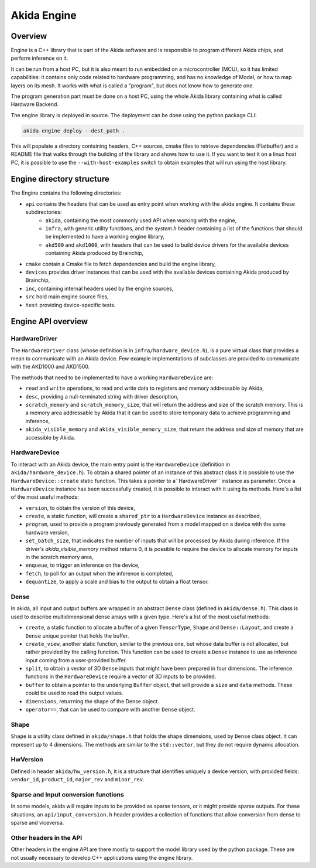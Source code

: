 
Akida Engine
===============

Overview
--------

Engine is a C++ library that is part of the Akida software and is responsible to
program different Akida chips, and perform inference on it.

It can be run from a host PC, but it is also meant to run embedded on a
microcontroller (MCU), so it has limited capabilities: it contains only code
related to hardware programming, and has no knowledge of Model, or how to map
layers on its mesh. It works with what is called a "program", but does not know
how to generate one.

The program generation part must be done on a host PC, using the whole Akida
library containing what is called Hardware Backend.

The engine library is deployed in source. The deployment can be done using the
python package CLI:

.. code-block:: sh

    akida engine deploy --dest_path .

This will populate a directory containing headers, C++ sources, cmake files to
retrieve dependencies (Flatbuffer) and a README file that walks through the building
of the library and shows how to use it. If you want to test it on a linux host PC,
it is possible to use the ``--with-host-examples`` switch to obtain examples that will
run using the host library.

Engine directory structure
--------------------------

The Engine contains the following directories:

* ``api`` contains the headers that can be used as entry point when working with the akida engine. It contains these subdirectories:
    * ``akida``, containing the most commonly used API when working with the engine,
    * ``infra``, with generic utility functions, and the `system.h` header containing a list of the functions that should be implemented to have a working engine library,
    * ``akd500`` and ``akd1000``, with headers that can be used to build device drivers for the available devices containing Akida produced by Brainchip,
* ``cmake`` contain a Cmake file to fetch dependencies and build the engine library,
* ``devices`` provides driver instances that can be used with the available devices containing Akida produced by Brainchip,
* ``inc``, containing internal headers used by the engine sources,
* ``src`` hold main engine source files,
* ``test`` providing device-specific tests.

Engine API overview
-------------------

HardwareDriver
^^^^^^^^^^^^^^

The ``HardwareDriver`` class (whose definition is in ``infra/hardware_device.h``), is a pure virtual class that provides a mean to communicate with an Akida device.
Few example implementations of subclasses are provided to communicate with the AKD1000 and AKD1500.

The methods that need to be implemented to have a working ``HardwareDevice`` are:

* ``read`` and ``write`` operations, to read and write data to registers and memory addressable by Akida,
* ``desc``, providing a null-terminated string with driver description,
* ``scratch_memory`` and ``scratch_memory_size``, that will return the address and size of the scratch memory. This is a memory area addressable by Akida that it can be used to store temporary data to achieve programming and inference,
* ``akida_visible_memory`` and ``akida_visible_memory_size``, that return the address and size of memory that are accessible by Akida.

HardwareDevice
^^^^^^^^^^^^^^

To interact with an Akida device, the main entry point is the ``HardwareDevice`` (definition in ``akida/hardware_device.h``). To obtain a shared pointer of an instance of this abstract class it is possible to use the ``HardwareDevice::create`` static function. This takes a pointer to a``HardwareDriver`` instance as parameter. Once a ``HardwareDevice`` instance has been successfully created, it is possible to interact with it using its methods. Here's a list of the most useful methods:

* ``version``, to obtain the version of this device,
* ``create``, a static function, will create a ``shared_ptr`` to a ``HardwareDevice`` instance as described,
* ``program``, used to provide a program previously generated from a model mapped on a device with the same hardware version,
* ``set_batch_size``, that indicates the number of inputs that will be processed by Akida during inference. If the driver's `akida_visible_memory` method returns 0, it is possible to require the device to allocate memory for inputs in the scratch memory area,
* ``enqueue``, to trigger an inference on the device,
* ``fetch``, to poll for an output when the inference is completed,
* ``dequantize``, to apply a scale and bias to the output to obtain a float tensor.

Dense
^^^^^

In akida, all input and output buffers are wrapped in an abstract ``Dense`` class (defined in ``akida/dense.h``). This class is used to describe multidimensional dense arrays with a given type. Here's a list of the most useful methods:

* ``create``, a static function to allocate a buffer of a given ``TensorType``, ``Shape`` and ``Dense::Layout``, and create a ``Dense`` unique pointer that holds the buffer.
* ``create_view``, another static function, similar to the previous one, but whose data buffer is not allocated, but rather provided by the calling function. This function can be used to create a ``Dense`` instance to use as inference input coming from a user-provided buffer.
* ``split``, to obtain a vector of 3D ``Dense`` inputs that might have been prepared in four dimensions. The inference functions in the ``HardwareDevice`` require a vector of 3D inputs to be provided.
* ``buffer`` to obtain a pointer to the underlying ``Buffer`` object, that will provide a ``size`` and ``data`` methods. These could be used to read the output values.
* ``dimensions``, returrning the shape of the Dense object.
* ``operator==``, that can be used to compare with another ``Dense`` object.

Shape
^^^^^

``Shape`` is a utility class defined in ``akida/shape.h`` that holds the shape dimensions, used by ``Dense`` class object. It can represent up to 4 dimensions. The methods are similar to the ``std::vector``, but they do not require dynamic allocation.

HwVersion
^^^^^^^^^

Defined in header ``akida/hw_version.h``, it is a structure that identifies uniquely a device version, with provided fields: ``vendor_id``, ``product_id``, ``major_rev`` and ``minor_rev``.

Sparse and Input conversion functions
^^^^^^^^^^^^^^^^^^^^^^^^^^^^^^^^^^^^^

In some models, akida will require inputs to be provided as sparse tensors, or it might provide sparse outputs. For these situations, an ``api/input_conversion.h`` header provides a collection of functions that allow conversion from dense to sparse and viceversa.

Other headers in the API
^^^^^^^^^^^^^^^^^^^^^^^^

Other headers in the engine API are there mostly to support the model library used by the python package. These are not usually necessary to develop C++ applications using the engine library.
